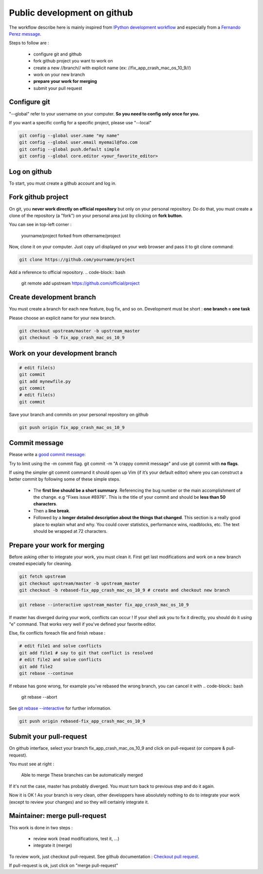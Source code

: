 ============================
Public development on github
============================

The workflow describe here is mainly inspired from 
`IPython development workflow <http://ipython.org/ipython-doc/dev/development/gitwash/development_workflow.html>`_ 
and especially from a
`Fernando Perez message <http://mail.scipy.org/pipermail/ipython-dev/2010-October/006746.html>`_.

Steps to follow are :

  - configure git and github
  - fork github project you want to work on
  - create a new //branch// with explicit name (ex: //fix_app_crash_mac_os_10_9//)
  - work on your new branch
  - **prepare your work for merging**
  - submit your pull request


Configure git
=============

"--global" refer to your username on your computer. **So you need to config only once for you.**

If you want a specific config for a specific project, please use "--local"

.. code-block:: bash

    git config --global user.name "my name"
    git config --global user.email myemail@foo.com
    git config --global push.default simple
    git config --global core.editor <your_favorite_editor>

Log on github
=============

To start, you must create a github account and log in.

Fork github project
===================

On git, you **never work directly on official repository** but only on your personal repository.
Do do that, you must create a clone of the repository (a "fork") on your personal area just by clicking on **fork button**.

You can see in top-left corner : 

  yourname/project
  forked from othername/project


Now, clone it on your computer.
Just copy url displayed on your web browser and pass it to git clone command:

.. code-block:: bash

    git clone https://github.com/yourname/project


Add a reference to official repository.
.. code-block:: bash

    git remote add upstream https://github.com/official/project


Create development branch
=========================

You must create a branch for each new feature, bug fix, and so on.
Development must be short : **one branch = one task**

Please choose an explicit name for your new branch.

.. code-block:: bash

    git checkout upstream/master -b upstream_master
    git checkout -b fix_app_crash_mac_os_10_9

Work on your development branch
===============================


.. code-block:: bash

    # edit file(s)
    git commit
    git add mynewfile.py
    git commit
    # edit file(s)
    git commit


Save your branch and commits on your personal repository on github

.. code-block:: bash

    git push origin fix_app_crash_mac_os_10_9



Commit message
==============

Please write a `good commit message <http://web-design-weekly.com/blog/2013/09/01/a-better-git-commit/>`_:

Try to limit using the -m commit flag. git commit -m "A crappy commit message" and use git commit with **no flags**.

If using the simpler git commit command it should open up Vim (if it’s your default editor) where you can construct a better commit by following some of these simple steps.

      * The **first line should be a short summary**. Referencing the bug number or the main accomplishment of the change. e.g “Fixes issue #8976″. This is the title of your commit and should be **less than 50 characters**.
      * Then a **line break**.
      * Followed by a **longer detailed description about the things that changed**. This section is a really good place to explain what and why. You could cover statistics, performance wins, roadblocks, etc. The text should be wrapped at 72 characters.

Prepare your work for merging
=============================

Before asking other to integrate your work, you must clean it.
First get last modifications and work on a new branch created especially for cleaning. 

.. code-block:: bash

    git fetch upstream
    git checkout upstream/master -b upstream_master
    git checkout -b rebased-fix_app_crash_mac_os_10_9 # create and checkout new branch



.. code-block:: bash

    git rebase --interactive upstream_master fix_app_crash_mac_os_10_9

If master has diverged during your work, conflicts can occur !
If your shell ask you to fix it directly, you should do it using "e" command. 
That works very well if you've defined your favorite editor.

Else, fix conflicts foreach file and finish rebase :

.. code-block:: bash

    # edit file1 and solve conflicts
    git add file1 # say to git that conflict is resolved
    # edit file2 and solve conflicts
    git add file2
    git rebase --continue



If rebase has gone wrong, for example you've rebased the wrong branch, you can cancel it with
.. code-block:: bash

    git rebase --abort


See `git rebase --interactive <https://help.github.com/articles/interactive-rebase>`_ for further information.


.. code-block:: bash

    git push origin rebased-fix_app_crash_mac_os_10_9

Submit your pull-request
========================

On github interface, select your branch fix_app_crash_mac_os_10_9 and click on pull-request (or compare & pull-request).

You must see at right :


    Able to merge
    These branches can be automatically merged 


If it's not the case, master has probably diverged. You must turn back to previous step and do it again.

Now it is OK ! 
As your branch is very clean, other developpers have absolutely nothing to do to integrate your work (except to review your changes) and so they will certainly integrate it.


Maintainer: merge pull-request
==============================

This work is done in two steps :

  - review work (read modifications, test it, ...)
  - integrate it (merge)


To review work, just checkout pull-request. See github documentation : 
`Checkout pull request <https://help.github.com/articles/checking-out-pull-requests-locally>`_.

If pull-request is ok, just click on "merge pull-request"

